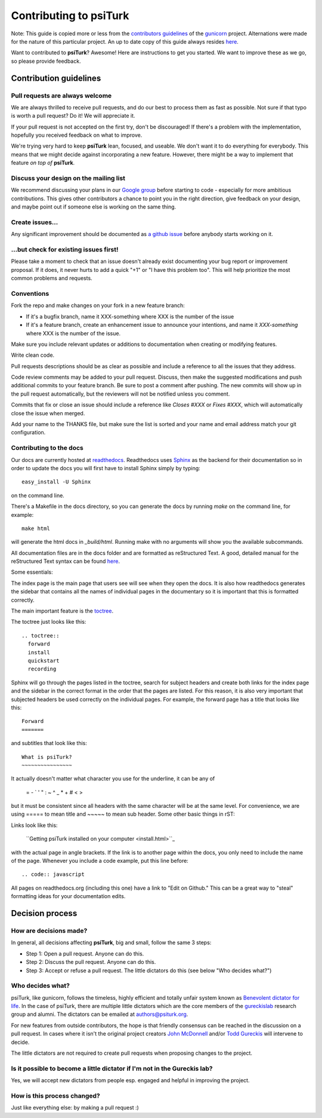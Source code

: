 Contributing to psiTurk
=======================

Note: This guide is copied more or less from the `contributors guidelines <https://github.com/gureckis/gunicorn/blob/master/CONTRIBUTING.md>`_
of the `gunicorn <https://github.com/benoitc/gunicorn>`_ project. Alternations
were made for the nature of this particular project.  An up to date copy of this guide
always resides `here <https://github.com/NYUCCL/psiTurk/blob/master/CONTRIBUTING.md>`_.

Want to contributed to **psiTurk**? Awesome! Here are instructions to get you
started. We want to improve these as we go, so please provide feedback.


Contribution guidelines
~~~~~~~~~~~~~~~~~~~~~~~


Pull requests are always welcome
--------------------------------

We are always thrilled to receive pull requests, and do our best to
process them as fast as possible. Not sure if that typo is worth a pull
request? Do it! We will appreciate it.

If your pull request is not accepted on the first try, don't be
discouraged! If there's a problem with the implementation, hopefully you
received feedback on what to improve.

We're trying very hard to keep **psiTurk** lean, focused, and useable. We don't want it
to do everything for everybody. This means that we might decide against
incorporating a new feature. However, there might be a way to implement
that feature *on top of* **psiTurk**.


Discuss your design on the mailing list
---------------------------------------

We recommend discussing your plans in our `Google group <https://groups.google.com/d/forum/psiturk>`__
before starting to code -
especially for more ambitious contributions.  This gives other
contributors a chance to point you in the right direction, give feedback
on your design, and maybe point out if someone else is working on the
same thing.


Create issues\.\.\.
-------------------

Any significant improvement should be documented as `a github issue <https://github.com/NYUCCL/psiTurk/issues>`_
before anybody starts working on it.


\.\.\.but check for existing issues first!
------------------------------------------

Please take a moment to check that an issue doesn't already exist
documenting your bug report or improvement proposal. If it does, it
never hurts to add a quick "+1" or "I have this problem too". This will
help prioritize the most common problems and requests.


Conventions
-----------

Fork the repo and make changes on your fork in a new feature branch:

- If it's a bugfix branch, name it XXX-something where XXX is the number
  of the issue
- If it's a feature branch, create an enhancement issue to announce your
  intentions, and name it `XXX-something` where XXX is the number of the issue.

Make sure you include relevant updates or additions to documentation
when creating or modifying features.

Write clean code.

Pull requests descriptions should be as clear as possible and include a
reference to all the issues that they address.

Code review comments may be added to your pull request. Discuss, then
make the suggested modifications and push additional commits to your
feature branch. Be sure to post a comment after pushing. The new commits
will show up in the pull request automatically, but the reviewers will
not be notified unless you comment.

Commits that fix or close an issue should include a reference like
`Closes #XXX` or `Fixes #XXX`, which will automatically close the issue
when merged.

Add your name to the THANKS file, but make sure the list is sorted and
your name and email address match your git configuration.


Contributing to the docs
------------------------

Our docs are currently hosted at `readthedocs <http://psiturk.readthedocs.org>`_.
Readthedocs uses `Sphinx <http://sphinx-doc.org/>`_ as the backend for their
documentation so in order to update the docs you will first have to install
Sphinx simply by typing: ::

    easy_install -U Sphinx

on the command line.

There's a Makefile in the docs directory, so you can generate the docs by
running `make` on the command line, for example: ::

    make html

will generate the html docs in `_build/html`. Running make with no arguments
will show you the available subcommands.

All documentation files are in the docs folder and are formatted as
reStructured Text. A good, detailed manual for the reStructured Text
syntax can be found `here <http://docutils.sourceforge.net/docs/user/rst/quickstart.html>`_.

Some essentials:

The index page is the main page that users see will see when they open the
docs. It is also how readthedocs generates the sidebar that contains all
the names of individual pages in the documentary so it is important that
this is formatted correctly.

The main important feature is the `toctree <http://sphinx-doc.org/markup/toctree.html>`_.

The toctree just looks like this:

::

      .. toctree::
        forward
        install
        quickstart
        recording

Sphinx will go through the pages listed in the toctree, search for subject
headers and create both links for the index page and the sidebar in the
correct format in the order that the pages are listed. For this reason,
it is also very important that subjected headers be used correctly on
the individual pages. For example, the forward page has a title that looks
like this:

::

    Forward
    =======

and subtitles that look like this:

::

    What is psiTurk?
    ~~~~~~~~~~~~~~~~

It actually doesn't matter what character you use for the underline, it can
be any of

    = - \` ' " : ~ ^ _ * + # < >

but it must be consistent since all headers with the same character will be
at the same level. For convenience, we are using ===== to mean title and ~~~~~
to mean sub header.
Some other basic things in rST:

Links look like this:

    \`\`Getting psiTurk installed on your computer <install.html>\`\`\_

with the actual page in angle brackets. If the link is to another page within the docs,
you only need to include the name of the page.
Whenever you include a code example, put this line before:

::

    .. code:: javascript

All pages on readthedocs.org (including this one) have a link to "Edit on Github."
This can be a great way to "steal" formatting ideas for your documentation
edits.


Decision process
~~~~~~~~~~~~~~~~


How are decisions made?
-----------------------

In general, all decisions affecting **psiTurk**, big and small, follow the same 3 steps:

* Step 1: Open a pull request. Anyone can do this.

* Step 2: Discuss the pull request. Anyone can do this.

* Step 3: Accept or refuse a pull request. The little dictators do this (see below "Who decides what?")


Who decides what?
-----------------

psiTurk, like gunicorn, follows the timeless, highly efficient and totally unfair system
known as `Benevolent dictator for life <http://en.wikipedia.org/wiki/Benevolent_Dictator_for_Life>`_.
In the case of psiTurk, there are multiple little dictators which are the core members of the
`gureckislab <http://gureckislab.org>`__ research group and alumni.  The dictators
can be emailed at `authors@psiturk.org <mailto:authors@psiturk.org>`_.

For new features from outside contributors, the hope is that friendly
consensus can be reached in the discussion on a pull request.  In cases where it
isn't the original project creators `John McDonnell <https://github.com/johnmcdonnell>`_
and/or `Todd Gureckis <https://github.com/gureckis>`_ will intervene to decide.

The little dictators are not required to create pull requests when
proposing changes to the project.


Is it possible to become a little dictator if I'm not in the Gureckis lab?
--------------------------------------------------------------------------

Yes, we will accept new dictators from people esp. engaged and helpful in
improving the project.


How is this process changed?
----------------------------

Just like everything else: by making a pull request :)
